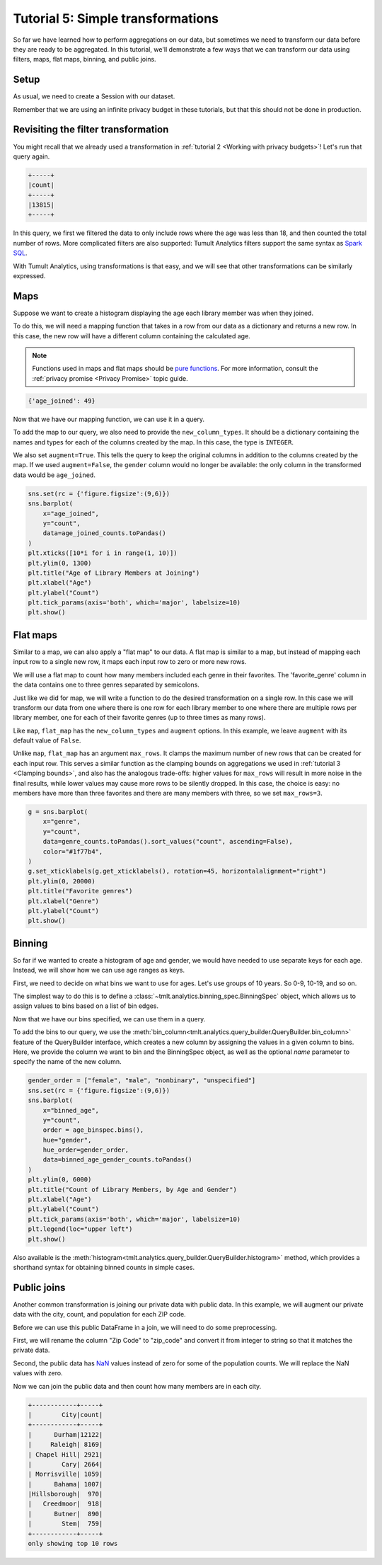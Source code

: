 .. _Simple transformations:

Tutorial 5: Simple transformations
==================================

..
    SPDX-License-Identifier: CC-BY-SA-4.0
    Copyright Tumult Labs 2024

So far we have learned how to perform aggregations on our data, but sometimes we need
to transform our data before they are ready to be aggregated. In this tutorial, we'll
demonstrate a few ways that we can transform our data using filters, maps, flat maps,
binning, and public joins.

Setup
-----

As usual, we need to create a Session with our dataset.

.. testcode::

    import matplotlib.pyplot as plt
    import os
    import pandas as pd
    import seaborn as sns

    from pyspark import SparkFiles
    from pyspark.sql import SparkSession
    from tmlt.analytics.keyset import KeySet
    from tmlt.analytics.privacy_budget import PureDPBudget
    from tmlt.analytics.protected_change import AddOneRow
    from tmlt.analytics.query_builder import QueryBuilder
    from tmlt.analytics.session import Session

    spark = SparkSession.builder.getOrCreate()
    spark.sparkContext.addFile(
        "https://tumult-public.s3.amazonaws.com/library-members.csv"
    )
    members_df = spark.read.csv(
       SparkFiles.get("library-members.csv"), header=True, inferSchema=True
    )

Remember that we are using an infinite privacy budget in these tutorials, but that this
should not be done in production.

.. testcode::

   session = Session.from_dataframe(
       privacy_budget=PureDPBudget(epsilon=float('inf')),
       source_id="members",
       dataframe=members_df,
       protected_change=AddOneRow(),
   )

Revisiting the filter transformation
------------------------------------

You might recall that we already used a transformation in
:ref:`tutorial 2 <Working with privacy budgets>`! Let's run that query again.

.. testcode::

   minor_query = QueryBuilder("members").filter("age < 18").count()
   minor_count = session.evaluate(
       minor_query,
       privacy_budget=PureDPBudget(epsilon=1),
   )
   minor_count.show()

.. testoutput::
   :hide:
   :options: +NORMALIZE_WHITESPACE

   +-----+
   |count|
   +-----+
   |...|
   +-----+

.. code-block::

   +-----+
   |count|
   +-----+
   |13815|
   +-----+

In this query, we first we filtered the data to only include rows where
the age was less than 18, and then counted the total number of rows. More complicated
filters are also supported: Tumult Analytics filters support the same syntax as `Spark
SQL <https://spark.apache.org/docs/latest/sql-ref-syntax-qry-select-where.html>`_.

With Tumult Analytics, using transformations is that easy, and we will see that other
transformations can be similarly expressed.

Maps
----

Suppose we want to create a histogram displaying the age each library member was when they
joined.

To do this, we will need a mapping function that takes in a row from our data as a
dictionary and returns a new row. In this case, the new row will have a different column
containing the calculated age.

.. note::

    Functions used in maps and flat maps should be
    `pure functions <https://en.wikipedia.org/wiki/Pure_function>`_. For more
    information, consult the :ref:`privacy promise <Privacy Promise>` topic guide.

.. testcode::

    from datetime import datetime as dt

    def age_joined(row):
        date_joined = row["date_joined"]
        if isinstance(date_joined, str):
            date_joined = dt.fromisoformat(date_joined)
        age_at_joining = row["age"] - (dt.today().year - date_joined.year)
        return {"age_joined": age_at_joining}

    example_row = {
        "id": 421742,
        "name": "Panfilo",
        "age": 51,
        "gender": "male",
        "education_level": "doctorate-professional",
        "zip_code": 27513,
        "books_borrowed": 32,
        "favorite_genres": "Romance;Classics/Literature;Current affairs",
        "date_joined": "2021-12-22",
    }

    print(age_joined(example_row))

.. testoutput::
   :hide:
   :options: +NORMALIZE_WHITESPACE

    {'age_joined': ...}

.. code-block::

    {'age_joined': 49}

Now that we have our mapping function, we can use it in a query.

To add the map to our query, we also need to provide the ``new_column_types``. It should
be a dictionary containing the names and types for each of the columns created by the
map. In this case, the type is ``INTEGER``.

We also set ``augment=True``. This tells the query to keep the original columns in
addition to the columns created by the map. If we used ``augment=False``, the ``gender``
column would no longer be available: the only column in the transformed data would be
``age_joined``.

.. testcode::

    from tmlt.analytics.query_builder import ColumnType

    ages = list(range(0, 100))  # [0, 6, ..., 99]
    age_keys = KeySet.from_dict({"age_joined": ages})

    age_joined_count_query = (
        QueryBuilder("members")
        .map(age_joined, new_column_types={"age_joined": ColumnType.INTEGER}, augment=True)
        .groupby(age_keys)
        .count()
    )

    age_joined_counts = session.evaluate(
        age_joined_count_query,
        privacy_budget=PureDPBudget(epsilon=1),
    )

.. code-block::

    sns.set(rc = {'figure.figsize':(9,6)})
    sns.barplot(
        x="age_joined",
        y="count",
        data=age_joined_counts.toPandas()
    )
    plt.xticks([10*i for i in range(1, 10)])
    plt.ylim(0, 1300)
    plt.title("Age of Library Members at Joining")
    plt.xlabel("Age")
    plt.ylabel("Count")
    plt.tick_params(axis='both', which='major', labelsize=10)
    plt.show()

.. image:: ../images/chart_age_at_joining.png
    :alt: A bar chart plotting the count of members by each age bin and gender. The chart is bimodal with peaks at 10-19 and 50-59 with no significant interaction between age and gender.
    :align: center

.. _flat-map-tutorial-5:

Flat maps
---------

Similar to a map, we can also apply a "flat map" to our data. A flat map is similar to a
map, but instead of mapping each input row to a single new row, it maps each
input row to zero or more new rows.

We will use a flat map to count how many members included each genre in their favorites.
The 'favorite_genre' column in the data contains one to three genres separated by
semicolons.

Just like we did for map, we will write a function to do the desired transformation on a
single row. In this case we will transform our data from one where there is one row for
each library member to one where there are multiple rows per library member, one for
each of their favorite genres (up to three times as many rows).

.. testcode::

    def expand_genre(row):
        return [{"genre": genre} for genre in row["favorite_genres"].split(";")]

    example_row = {
        "id": 421742,
        "name": "Panfilo",
        "age": 51,
        "gender": "male",
        "education_level": "doctorate-professional",
        "zip_code": 27513,
        "books_borrowed": 32,
        "favorite_genres": "Romance;Classics/Literature;Current affairs",
        "date_joined": "2021-12-22",
    }
    print(expand_genre(example_row))

.. testoutput::

    [{'genre': 'Romance'}, {'genre': 'Classics/Literature'}, {'genre': 'Current affairs'}]

Like ``map``, ``flat_map`` has the ``new_column_types`` and ``augment`` options.
In this example, we leave ``augment`` with its default value of ``False``.

Unlike ``map``, ``flat_map`` has an argument ``max_rows``. It clamps the maximum number
of new rows that can be created for each input row. This serves a similar function as
the clamping bounds on aggregations we used in :ref:`tutorial 3 <Clamping bounds>`, and
also has the analogous trade-offs: higher values for ``max_rows`` will result in more
noise in the final results, while lower values may cause more rows to be silently
dropped. In this case, the choice is easy: no members have more than three favorites and
there are many members with three, so we set ``max_rows=3``.

.. testcode::

    genre_keys = KeySet.from_dict(
        {
            "genre": [
                "Mystery/thriller/crime",
                "History",
                "Biographies/memoirs",
                "Romance",
                "Cookbooks/food writing",
                "Science fiction",
                "Fantasy",
                "Classics/Literature",
                "Health/wellness",
                "Religion/spirituality",
                "Self-help",
                "True crime",
                "Political",
                "Current affairs",
                "Graphic novels",
                "Business",
                "Poetry",
                "Westerns",
            ],
        }
    )
    genre_count_query = (
        QueryBuilder("members")
        .flat_map(
            expand_genre,
            new_column_types={"genre": ColumnType.VARCHAR},
            max_rows=3,
        )
        .groupby(genre_keys)
        .count()
    )
    genre_counts = session.evaluate(
        genre_count_query,
        privacy_budget=PureDPBudget(epsilon=1),
    )

.. code-block::

    g = sns.barplot(
        x="genre",
        y="count",
        data=genre_counts.toPandas().sort_values("count", ascending=False),
        color="#1f77b4",
    )
    g.set_xticklabels(g.get_xticklabels(), rotation=45, horizontalalignment="right")
    plt.ylim(0, 20000)
    plt.title("Favorite genres")
    plt.xlabel("Genre")
    plt.ylabel("Count")
    plt.show()

.. image:: ../images/chart_favorite_genres.png
    :alt: A bar chart plotting the count of members favoring each genre. The chart is sorted so that the genres are in descending order of popularity, starting with "Mystery/thriller/crime"
    :align: center

Binning
-----------

So far if we wanted to create a histogram of age and gender, we would have needed to use
separate keys for each age. Instead, we will show how we can use age ranges as keys.

First, we need to decide on what bins we want to use for ages. Let's use groups of
10 years. So 0-9, 10-19, and so on.

The simplest way to do this is to define a :class:`~tmlt.analytics.binning_spec.BinningSpec` object,
which allows us to assign values to bins based on a list of bin edges.


.. testcode::

    from tmlt.analytics.binning_spec import BinningSpec
    # bin edges at [0, 10, 20,...,100]
    age_binspec = BinningSpec(bin_edges = [10*i for i in range(0, 11)])

    example_row = {
        "id": 421742,
        "name": "Panfilo",
        "age": 51,
        "gender": "male",
        "education_level": "doctorate-professional",
        "zip_code": 27513,
        "books_borrowed": 32,
        "favorite_genres": "Romance;Classics/Literature;Current affairs",
        "date_joined": "2021-12-22",
    }


    age = example_row["age"]
    print(age_binspec(age))

.. testoutput::

    (50, 60]

Now that we have our bins specified, we can use them in a query.

To add the bins to our query, we use the :meth:`bin_column<tmlt.analytics.query_builder.QueryBuilder.bin_column>`
feature of the QueryBuilder interface, which creates a new column by
assigning the values in a given column to bins. Here, we provide the column
we want to bin and the BinningSpec object, as well as the optional `name` parameter
to specify the name of the new column.


.. testcode::

    from tmlt.analytics.query_builder import ColumnType

    binned_age_gender_keys = KeySet.from_dict(
        {
            "binned_age": age_binspec.bins(),
            "gender": ["female", "male", "nonbinary", "unspecified"],
        }
    )
    binned_age_gender_count_query = (
        QueryBuilder("members")
        .bin_column("age", age_binspec, name="binned_age")
        .groupby(binned_age_gender_keys)
        .count()
    )
    binned_age_gender_counts = session.evaluate(
        binned_age_gender_count_query,
        privacy_budget=PureDPBudget(epsilon=1),
    )

.. code-block::

    gender_order = ["female", "male", "nonbinary", "unspecified"]
    sns.set(rc = {'figure.figsize':(9,6)})
    sns.barplot(
        x="binned_age",
        y="count",
        order = age_binspec.bins(),
        hue="gender",
        hue_order=gender_order,
        data=binned_age_gender_counts.toPandas()
    )
    plt.ylim(0, 6000)
    plt.title("Count of Library Members, by Age and Gender")
    plt.xlabel("Age")
    plt.ylabel("Count")
    plt.tick_params(axis='both', which='major', labelsize=10)
    plt.legend(loc="upper left")
    plt.show()

.. image:: ../images/chart_counts_age_gender.png
    :alt: A bar chart plotting the count of members by each age bin and gender. The chart is bimodal with peaks at 10-19 and 50-59 with no significant interaction between age and gender.
    :align: center

Also available is the :meth:`histogram<tmlt.analytics.query_builder.QueryBuilder.histogram>`
method, which provides a shorthand syntax for obtaining binned counts in
simple cases.

Public joins
--------------

Another common transformation is joining our private data with public data. In this
example, we will augment our private data with the city, count, and population for each
ZIP code.

.. testcode::

    # ZIP code data is based on https://worldpopulationreview.com/zips/north-carolina
    spark.sparkContext.addFile(
        "https://tumult-public.s3.amazonaws.com/nc-zip-codes.csv"
    )
    nc_zip_df = spark.read.csv(
       SparkFiles.get("nc-zip-codes.csv"), header=True, inferSchema=True
    )
    nc_zip_df.show(10)

.. testoutput::
   :options: +NORMALIZE_WHITESPACE

    +--------+------------+------------------+----------+
    |Zip Code|        City|            County|Population|
    +--------+------------+------------------+----------+
    |   27610|     Raleigh|       Wake County|   79924.0|
    |   28269|   Charlotte|Mecklenburg County|   77248.0|
    |   28277|   Charlotte|Mecklenburg County|   72132.0|
    |   28027|     Concord|   Cabarrus County|   68716.0|
    |   27587| Wake Forest|       Wake County|   68491.0|
    |   27406|  Greensboro|   Guilford County|   63199.0|
    |   28215|   Charlotte|Mecklenburg County|   62543.0|
    |   28078|Huntersville|Mecklenburg County|   61043.0|
    |   28173|      Waxhaw|      Union County|   59559.0|
    |   27858|  Greenville|       Pitt County|   59182.0|
    +--------+------------+------------------+----------+
    only showing top 10 rows

Before we can use this public DataFrame in a join, we will need to do some
preprocessing.

First, we will rename the column "Zip Code" to "zip_code" and convert it from integer
to string so that it matches the private data.

Second, the public data has `NaN <https://en.wikipedia.org/wiki/NaN>`_ values instead of
zero for some of the population counts. We will replace the NaN values with zero.

.. testcode::

    nc_zip_df = nc_zip_df.withColumnRenamed("Zip Code", "zip_code")
    nc_zip_df = nc_zip_df.withColumn("zip_code", nc_zip_df.zip_code.cast('string'))
    nc_zip_df = nc_zip_df.fillna(0)

Now we can join the public data and then count how many members are in each city.

.. testcode::

    # Note that this dataframe has the same values of the "City" appearing multiple
    # times, but that's OK, KeySet automatically removes duplicates.
    zip_code_keys = KeySet.from_dataframe(nc_zip_df.select("City"))
    members_per_city_query = (
        QueryBuilder("members")
        .join_public(nc_zip_df)
        .groupby(zip_code_keys)
        .count()
    )
    members_per_city_df = session.evaluate(
       members_per_city_query,
       privacy_budget=PureDPBudget(epsilon=1),
    )

    members_per_city_df = members_per_city_df.orderBy("count", ascending=False)
    members_per_city_df.show(10)


.. testoutput::
   :hide:
   :options: +NORMALIZE_WHITESPACE

    +------------+-----+
    |        City|count|
    +------------+-----+
    |...|
    |...|
    |...|
    |...|
    |...|
    |...|
    |...|
    |...|
    |...|
    |...|
    +------------+-----+
    only showing top 10 rows



.. code-block::

    +------------+-----+
    |        City|count|
    +------------+-----+
    |      Durham|12122|
    |     Raleigh| 8169|
    | Chapel Hill| 2921|
    |        Cary| 2664|
    | Morrisville| 1059|
    |      Bahama| 1007|
    |Hillsborough|  970|
    |   Creedmoor|  918|
    |      Butner|  890|
    |        Stem|  759|
    +------------+-----+
    only showing top 10 rows
